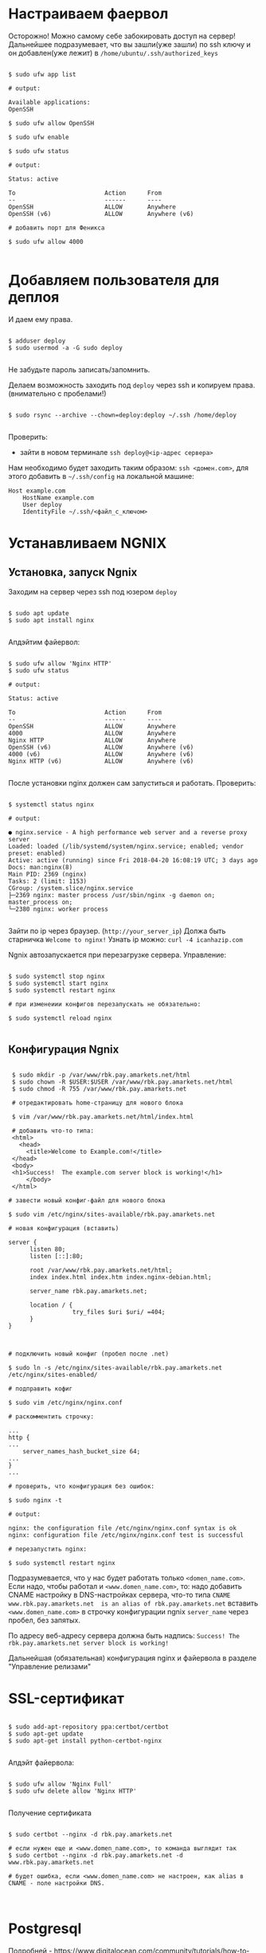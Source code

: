 * Настраиваем фаервол
  Осторожно! Можно самому себе забокировать доступ на сервер!
  Дальнейшее подразумевает, что вы зашли(уже зашли) по ssh ключу и он
  добавлен(уже лежит) в ~/home/ubuntu/.ssh/authorized_keys~
  

   #+BEGIN_EXAMPLE

   $ sudo ufw app list

   # output:

   Available applications:
   OpenSSH

   $ sudo ufw allow OpenSSH

   $ sudo ufw enable

   $ sudo ufw status

   # output:

   Status: active
   
   To                         Action      From
   --                         ------      ----
   OpenSSH                    ALLOW       Anywhere
   OpenSSH (v6)               ALLOW       Anywhere (v6)

   # добавить порт для Феникса

   $ sudo ufw allow 4000

   #+END_EXAMPLE


* Добавляем пользователя для деплоя
  И даем ему права.

   #+BEGIN_EXAMPLE

   $ adduser deploy
   $ sudo usermod -a -G sudo deploy

   #+END_EXAMPLE

   Не забудьте пароль записать/запомнить.

   Делаем возможность заходить под ~deploy~ через ssh
   и копируем права.
   (внимательно с пробелами!)

   #+BEGIN_EXAMPLE

   $ sudo rsync --archive --chown=deploy:deploy ~/.ssh /home/deploy

   #+END_EXAMPLE

   Проверить:
   - зайти в новом терминале ~ssh deploy@<ip-адрес сервера>~
   
   Нам необходимо будет заходить таким образом: ~ssh <домен.com>~,
   для этого добавить в ~~/.ssh/config~ на локальной машине:

   #+BEGIN_EXAMPLE
   Host example.com 
       HostName example.com
       User deploy
       IdentityFile ~/.ssh/<файл_с_ключом>
   #+END_EXAMPLE


* Устанавливаем NGNIX
** Установка, запуск Ngnix
  Заходим на сервер через ssh под юзером ~deploy~

   #+BEGIN_EXAMPLE

    $ sudo apt update
    $ sudo apt install nginx

   #+END_EXAMPLE


   Апдэйтим файервол:

   #+BEGIN_EXAMPLE

   $ sudo ufw allow 'Nginx HTTP'
   $ sudo ufw status

   # output:

   Status: active

   To                         Action      From
   --                         ------      ----
   OpenSSH                    ALLOW       Anywhere                  
   4000                       ALLOW       Anywhere                  
   Nginx HTTP                 ALLOW       Anywhere                  
   OpenSSH (v6)               ALLOW       Anywhere (v6)             
   4000 (v6)                  ALLOW       Anywhere (v6)             
   Nginx HTTP (v6)            ALLOW       Anywhere (v6)        

   #+END_EXAMPLE

   После установки nginx должен сам запуститься и работать.
   Проверить:

   #+BEGIN_EXAMPLE

   $ systemctl status nginx

   # output:

   ● nginx.service - A high performance web server and a reverse proxy server
   Loaded: loaded (/lib/systemd/system/nginx.service; enabled; vendor preset: enabled)
   Active: active (running) since Fri 2018-04-20 16:08:19 UTC; 3 days ago
   Docs: man:nginx(8)
   Main PID: 2369 (nginx)
   Tasks: 2 (limit: 1153)
   CGroup: /system.slice/nginx.service
   ├─2369 nginx: master process /usr/sbin/nginx -g daemon on; master_process on;
   └─2380 nginx: worker process

   #+END_EXAMPLE
   
   Зайти по ip через браузер. (~http://your_server_ip~) Должа быть старничка ~Welcome to nginx!~
   Узнать ip можно: ~curl -4 icanhazip.com~

   Ngnix автозапускается при перезагрузке сервера. Управление:

   #+BEGIN_EXAMPLE

   $ sudo systemctl stop nginx
   $ sudo systemctl start nginx
   $ sudo systemctl restart nginx

   # при изменеиии конфигов перезапускать не обязательно:

   $ sudo systemctl reload nginx
   
   #+END_EXAMPLE

** Конфигурация Ngnix

 #+BEGIN_EXAMPLE

 $ sudo mkdir -p /var/www/rbk.pay.amarkets.net/html
 $ sudo chown -R $USER:$USER /var/www/rbk.pay.amarkets.net/html
 $ sudo chmod -R 755 /var/www/rbk.pay.amarkets.net

 # отредактировать home-страницу для нового блока

 $ vim /var/www/rbk.pay.amarkets.net/html/index.html

 # добавить что-то типа:
 <html>
   <head>
     <title>Welcome to Example.com!</title>
 </head>
 <body>
 <h1>Success!  The example.com server block is working!</h1>
     </body>
 </html>

# завести новый конфиг-файл для нового блока

$ sudo vim /etc/nginx/sites-available/rbk.pay.amarkets.net

# новая конфигурация (вставить)

server {
      listen 80;
      listen [::]:80;

      root /var/www/rbk.pay.amarkets.net/html;
      index index.html index.htm index.nginx-debian.html;

      server_name rbk.pay.amarkets.net;

      location / {
                  try_files $uri $uri/ =404;
      }
}


#+END_EXAMPLE

 #+BEGIN_EXAMPLE
# подключить новый конфиг (пробел после .net)

$ sudo ln -s /etc/nginx/sites-available/rbk.pay.amarkets.net /etc/nginx/sites-enabled/

# подправить кофиг

$ sudo vim /etc/nginx/nginx.conf

# раскомментить строчку:

...
http {
...
    server_names_hash_bucket_size 64;
...
}
...

# проверить, что конфигурация без ошибок:

$ sudo nginx -t

# output:

nginx: the configuration file /etc/nginx/nginx.conf syntax is ok
nginx: configuration file /etc/nginx/nginx.conf test is successful

# перезапустить nginx:

$ sudo systemctl restart nginx
#+END_EXAMPLE

Подразумевается, что у нас будет работать только ~<domen_name.com>~.
Если надо, чтобы работал и ~<www.domen_name.com>~, то:
надо добавить CNAME настройку в DNS-настройках сервера,
что-то типа ~CNAME www.rbk.pay.amarkets.net  is an alias of rbk.pay.amarkets.net~
вставить ~<www.domen_name.com>~ в строчку конфигурации ngnix ~server_name~ через пробел, без запятых.

По адресу веб-адресу сервера должна быть надпись:
~Success! The rbk.pay.amarkets.net server block is working!~

Дальнейшая (обязательная) конфигурация nginx и файервола в разделе "Управление релизами"


* SSL-сертификат
  
   #+BEGIN_EXAMPLE

   $ sudo add-apt-repository ppa:certbot/certbot
   $ sudo apt-get update
   $ sudo apt-get install python-certbot-nginx

   #+END_EXAMPLE

   Апдэйт файервола:

   #+BEGIN_EXAMPLE

   $ sudo ufw allow 'Nginx Full'
   $ sudo ufw delete allow 'Nginx HTTP'

   #+END_EXAMPLE

   Получение сертификата

   #+BEGIN_EXAMPLE

   $ sudo certbot --nginx -d rbk.pay.amarkets.net

   # если нужен еще и <www.domen_name.com>, то команда выглядит так
   $ sudo certbot --nginx -d rbk.pay.amarkets.net -d www.rbk.pay.amarkets.net

   # будет ошибка, если <www.domen_name.com> не настроен, как alias в CNAME - поле настройки DNS.
   

   #+END_EXAMPLE


* Postgresql
  Подробней - https://www.digitalocean.com/community/tutorials/how-to-install-and-use-postgresql-on-ubuntu-18-04
  
   #+BEGIN_EXAMPLE

   $ sudo apt update
   $ sudo apt install postgresql postgresql-contrib

   # создать юзера с таким же именем, как и юзер, под
   # которым зашли на сервер (deploy).
   $ sudo -u postgres createuser --interactive

   # сделать одноименную базу
   $ sudo -u postgres createdb deploy

   # и тогда можно заходить в консоль постгреса просто:
   psql

   #+END_EXAMPLE
   
   Это был юзер и база данных для администрирования и легкого
   попадания в консоль postgres.
   Создаем теперь юзеров и базы данных для приложения в консоли psql
   по следубщему принципу:

   #+BEGIN_EXAMPLE

   # создаем базу данных (нам нужна только для прода)
   postgres=# create database <database_name>;

   # создаем пользователя для нее
   postgres=# create user <user_name> with encrypted password '<password>';

   # даем пользователю нормальные права
   postgres=# alter user <user_name> with superuser ;

   # даем пользователю права на базу
   postgres=# grant all privileges on database <database_name> to <user_name>;

   #+END_EXAMPLE


* Установка elixir, erlang и node.js

  Устанавливаем под юзером ~deploy~, которого создали ранее. 
  ~ASDF~ будет работать только в папке этого юзера, т.е. если зайти
  под другим юзером, эрланга и эликсира не будет.

** Mенеджер версий asdf
   Аналог ~rbenv~  для эликсира/эрланга
   https://github.com/asdf-vm/asdf

   #+BEGIN_EXAMPLE

   $ git clone https://github.com/asdf-vm/asdf.git ~/.asdf --branch v0.6.2

   $ echo -e '\n. $HOME/.asdf/asdf.sh' >> ~/.bashrc
   $ echo -e '\n. $HOME/.asdf/completions/asdf.bash' >> ~/.bashrc

   #+END_EXAMPLE

   Не забыть выйти и заново зайти на сервер (перезагрузать терминал).

   #+BEGIN_EXAMPLE

   $ asdf plugin-add erlang
   $ asdf plugin-add elixir
   $ asdf plugin-add nodejs

   #+END_EXAMPLE

** Установка Эрланга

   #+BEGIN_EXAMPLE

   $ asdf install erlang 21.1.1

   #+END_EXAMPLE

   Если в процессе установки есть ошибки такого вида:
   ~WARNING: It appears that a required development package 'libssl-dev' is not installed.~

   Установить недостающие библиотеки:

   #+BEGIN_EXAMPLE

   $ sudo apt-get update && sudo apt-get install libssl-dev

   #+END_EXAMPLE

   И перезапустить ~asdf install erlang 21.1.1~
   Эрланг компилируется довольно долго, ± 10 минут.
   По завершению должно быть сообщение:

   #+BEGIN_EXAMPLE

   Erlang 21.1.1 has been installed. Activate globally with:

   asdf global erlang 21.1.1

   Activate locally in the current folder with:

   asdf local erlang 21.1.1

   #+END_EXAMPLE

** Установка Эликсира

   Уставливаем эликсир:

   #+BEGIN_EXAMPLE

   $ asdf install elixir 1.7.4

   #+END_EXAMPLE

   Проверяем, что все установилось:

   #+BEGIN_EXAMPLE

   $ asdf list

   # output:

   elixir
    1.7.4
   erlang
    21.1.1

   #+END_EXAMPLE

   Устанавливаем глобально:
   
   #+BEGIN_EXAMPLE

   asdf glibal erlang 21.1.1
   asdf global elixir 1.7.4

   #+END_EXAMPLE

   Проверяем:

   #+BEGIN_EXAMPLE

   asdf current

   # output:

   elixir         1.7.4    (set by \/home\/ubuntu\/.tool-versions)
   erlang         21.1.1   (set by \/home\/ubuntu\/.tool-versions)

   # ставим hex
   $ mix local.hex

   #+END_EXAMPLE

** Установка Node.js
   
   #+BEGIN_EXAMPLE

   $ asdf plugin-add nodejs

   #+END_EXAMPLE

   Теперь немного жести.
   Необходимо вручную установить несколько gpg ключей, без которых
   нода не устанавливается через asdf. Текущая версия asdf - 0.6.2,
   возможно в будущих версиях починят. (Вообще-то должны были смержить
   изменения еще в июле 2018, но все-равно не работает).

   вот я отписал в asdf issues - https://github.com/asdf-vm/asdf-nodejs/issues/82#issuecomment-449992361

   делать:

   #+BEGIN_EXAMPLE

   $ gpg --keyserver ipv4.pool.sks-keyservers.net --recv-keys C4F0DFFF4E8C1A8236409D08E73BC641CC11F4C8

   #+END_EXAMPLE
   
   Если это не помогло - таким же образом добавить все ключи отсюда - https://github.com/asdf-vm/asdf-nodejs/commit/9237a7fa0fa70e3b7bfc64b1da49b15136ae2adf

   #+BEGIN_EXAMPLE

   $ asdf install nodejs 10.4.0
   $ asdf global nodejs 10.4.0

   #+END_EXAMPLE
   
** Установка Phoenix
   Возможны такие проблемы:
   #+BEGIN_EXAMPLE
   $ amarkets mix phx.new ps_vload
   ** (Mix) The task "phx.new" could not be found
   #+END_EXAMPLE

   Тогда надо сделать такое:

   #+BEGIN_EXAMPLE
   $ mix archive.install hex phx_new
   #+END_EXAMPLE

   По умолчанию устанавливается последняя версия Феникса.


* Конфигурация проекта
** config/prod.exs
   
   #+BEGIN_EXAMPLE

# config/prod.exs дефолтный
...
   config :myproject, MyprojectWeb.Endpoint,
     load_from_system_env: true,
     url: [host: "example.com", port: 80],
     cache_static_manifest: "priv/static/cache_manifest.json"
...

# config/prod.exs изменить на это
...
  config :myproject, MyprojectWeb.Endpoint,
    http: [port: 4000],
    url: [host: "example.com", port: 80],
    cache_static_manifest: "priv/static/manifest.json",
    server: true,
    code_reloader: false
...

   #+END_EXAMPLE
** Хранение prod.secret.exs
   Зайти на сервер под ~deploy~ и создать в корне
   домашней папки место, куда будем копировать продовский конфиг
   
   #+BEGIN_EXAMPLE

   # на сервере
   cd ~
   $ mkdir app_config

   # защищенно копируем c помощью scp (эту команду запустить локально, не на сервере)
   $ scp ~/myproject/config/prod.secret.exs example.com:/home/deploy/app_config/prod.secret.exs

   #+END_EXAMPLE
** Distillery, Edeliver
*** Добавляем в зависимости в ~mix.exs~

   #+BEGIN_EXAMPLE

   def application, do: [
     applications: [
  	 ...
      # Add edeliver to the END of the list
      extra_applications: [:logger, :runtime_tools, :timex, :httpoison, :edeliver]
      ]
   ]

   defp deps do
   [
    ...
    {:edeliver, ">= 1.6.0"},
    {:distillery, ">= 2.0.3", warn_missing: false},
    ]
   end

   #+END_EXAMPLE

   ~mix deps.get~
    
*** Создаем релиз(конфиг edeliver)
    
   #+BEGIN_EXAMPLE

   mix release.init

   # Output
   An example config file has been placed in rel/config.exs, review it,
   make edits as needed/desired, and then run `mix release` to build the release

   #+END_EXAMPLE

   Создать папку ~.deliver/~ в корне проекта и создать в ней файл ~config~
   с содержанием:

   #+BEGIN_EXAMPLE

   APP="rbk_payment"

   BUILD_HOST="rbk.pay.amarkets.net"
   BUILD_USER="deploy"
   BUILD_AT="/home/deploy/app_build"

   PRODUCTION_HOSTS="rbk.pay.amarkets.net"
   PRODUCTION_USER="deploy" 
   DELIVER_TO="/home/deploy/app_release" 

   #+END_EXAMPLE

   Для того, чтобы подтягивались секреты из prod.secret.exs, добавить в
   ~.deliver/config~ следующее:

   #+BEGIN_EXAMPLE
   
   pre_erlang_get_and_update_deps() {
     local _prod_secret_path="/home/deploy/app_config/prod.secret.exs"
     if [ "$TARGET_MIX_ENV" = "prod" ]; then
       __sync_remote "
         ln -sfn '$_prod_secret_path' '$BUILD_AT/config/prod.secret.exs'
       "
     fi
   }
   #+END_EXAMPLE

    - Добавить в ~.gitignore~ ~.deliver/releases~
    - Закоммитить все перед постройкой релиза (edeliver берет код из гита, поэтому все должно быть
    закоммичено).
    - На сервере добавить в ~/.profile~ последней строчкой(в начале точка с пробелом):

    #+BEGIN_EXAMPLE
    . /home/deploy/.asdf/asdf.sh
    #+END_EXAMPLE

    - Проапдэйтить локали на сервере: ~sudo update-locale LC_ALL=en_US.UTF-8~
    
    
    ИИииии, если все было сделано правильно и сегодня хороший день, запускаем 
    на локальной машине не дыша с обязательным указанием ветки, из которой деплоим:
    (если не указать, edeliver возьмет тупо ~master~)

    #+BEGIN_EXAMPLE
    $ mix edeliver build release --branch=feature/deploy
    
    # output

    BUILDING RELEASE OF PS_RBK APP ON BUILD HOST

    -----> Authorizing hosts
    -----> Ensuring hosts are ready to accept git pushes
    -----> Pushing new commits with git to: deploy@rbk.pay.amarkets.net
    -----> Resetting remote hosts to f968a62cfd6a0aff14cae3a5a7de4b36d8e5a8ea
    -----> Cleaning generated files from last build
    -----> Fetching / Updating dependencies
    -----> Compiling sources
    -----> Generating release
    -----> Copying release 0.1.0 to local release store
    -----> Copying ps_rbk.tar.gz to release store
    
    RELEASE BUILD OF PS_RBK WAS SUCCESSFUL!

    #+END_EXAMPLE
    
    Если ошибки, во первых проверьте, что указанный хэш коммита
    соответствует вашей ветке и в коммите есть все конфиги, которые тут
    обсуждались.
    

* Управление релизами
** Ngnix и reverse proxy
   После того, как запустили приложение,
   оно должно быть доступно по адресу
   http://rbk.pay.amarkets.net:4000
   
   У нас сделан тестовый эндпоинт, по которому 
   http://rbk.pay.amarkets.net:4000/ping возвращает
   ~200, ok~
   
   Редактируем серверный блок
    #+BEGIN_EXAMPLE
    $ sudo vim /etc/nginx/sites-available/rbk.pay.amarkets.net
    #+END_EXAMPLE
    
    Добавляем в самом начале файла перед первым ~server~:
    #+BEGIN_EXAMPLE
    upstream phoenix {
         server 127.0.0.1:4000;
    }
    #+END_EXAMPLE
    
    Поменять ~location~:

    #+BEGIN_EXAMPLE
    location / {
                allow all;

                # Proxy Headers
                proxy_http_version 1.1;
                proxy_set_header X-Forwarded-For $proxy_add_x_forwarded_for;
                proxy_set_header Host $http_host;
                proxy_set_header X-Cluster-Client-Ip $remote_addr;

                # WebSockets
                proxy_set_header Upgrade $http_upgrade;
                proxy_set_header Connection "upgrade";

                proxy_pass http://phoenix;
        }

    #+END_EXAMPLE

    Дальше:

    #+BEGIN_EXAMPLE
    $ sudo nginx -t
    $ sudo systemctl restart nginx
    $ sudo ufw delete allow 4000
    $ sudo ufw status

    # output

    Status: active

    To                         Action      From
    --                         ------      ----
    OpenSSH                    ALLOW       Anywhere
    Nginx Full                 ALLOW       Anywhere
    OpenSSH (v6)               ALLOW       Anywhere (v6)
    Nginx Full (v6)            ALLOW       Anywhere (v6)
    #+END_EXAMPLE

    Теперь приложение доступно по ~https~
    
** Деплой, администрирование релизов
   Что нужно установить и сделать, чтобы релизить на уже подготовленную
   машину?
   - Нужно установить на локальную машину ~asdf~, Erlang, Elixir, Nodejs как описано для сервера,
     на мак ставится все так же (без ~brew~). Ноду можно через брю, главное, чтобы версии совпадали.
   - Использовать ветку, предназначенную для деплоя, в которой будут конфиги edeliver-a и distillery.
   - Настроить SSH-доступ к серверу, нужно, чтобы можно можно было заходить под пользователем ~deploy~
     следующим образом - ~ssh <домен.com>~, для этого:
     - скопировать свой ключ на сервер в ~~/.ssh/authorized_keys~ (попросить того, у кого уже есть доступ)
     - локально добавить в ~.ssh/config~:

     #+BEGIN_EXAMPLE
     Host <домен.com>
         HostName <домен.com>
         User deploy
         IdentityFile ~/.ssh/private_key_file
     #+END_EXAMPLE
 
*** Команды деплоя 
     #+BEGIN_EXAMPLE
     # билд релиза
     $ mix edeliver build release --branch=feature/deploy
     (проверить хэш коммита, чтобы точно вы сбилдили то, что хотели)

     #output
     BUILDING RELEASE OF PS_RBK APP ON BUILD HOST

     -----> Authorizing hosts
     -----> Ensuring hosts are ready to accept git pushes
     -----> Pushing new commits with git to: deploy@rbk.pay.amarkets.net
     -----> Resetting remote hosts to 405f7ba77b5a4fb2bb3f5fd6b3f3f13c72caea34 # <----- вот он хэш коммита
     -----> Cleaning generated files from last build
     -----> Fetching / Updating dependencies
     -----> Running npm install
     -----> Compiling assets
     -----> Running phoenix.digest
     -----> Compiling sources
     -----> Generating release
     -----> Copying release 0.1.0+deploywebhook-405f7ba-20190109-123942 to local release store
     -----> Copying ps_rbk.tar.gz to release store

     RELEASE BUILD OF PS_RBK WAS SUCCESSFUL!

     # остановка сервера на проде
     $ mix edeliver stop production

     # деплой
     $ mix edeliver deploy release to production
     (выбрать копипастой нужный релиз из списка)

     # старт сервера
     $ mix edeliver start production
     (из-за багов edeliver у многих есть эти ошибки, но сервер запускается,
     главное, чтобы в конце было написано  START DONE!)
     
     #output

     EDELIVER PS_RBK WITH START COMMAND

     -----> starting production servers

     production node:

     user    : deploy
     host    : rbk.pay.amarkets.net
     path    : /home/deploy/app_release
     response: ▸  Received 'pang' from ps_rbk@127.0.0.1!
     ▸  Possible reasons for this include:
     ▸    - The cookie is mismatched between us and the target node
     ▸    - We cannot establish a remote connection to the node
     ▸  Received 'pang' from ps_rbk@127.0.0.1!
     ▸  Possible reasons for this include:
     ▸    - The cookie is mismatched between us and the target node
     ▸    - We cannot establish a remote connection to the node
     
     
     START DONE!



     $ mix edeliver ping production # shows which nodes are up and running
     $ mix edeliver version production # shows the release version running on the nodes
     $ mix edeliver show migrations on production # shows pending database migrations
     $ mix edeliver migrate production # run database migrations
     $ mix edeliver restart production # or start or stop
     #+END_EXAMPLE

     Новый релиз взамен старого c остановкой прода:
     - билдим ~$ mix edeliver build release --branch=feature/deploy~
     - останавливаем на проде: ~$ mix edeliver stop production~
     - деплоим ~$ mix edeliver deploy release to production~
     - запускаем на проде ~$ mix edeliver start production~
     - запускаем миграции (накатываются на работающее приложение без проблем). ~$ mix edeliver migrate production~
     По умолчанию запускается самый новый релиз.

     

*** Логи
    Логи находятся в ~app_release/<название_приложения>/var/logs~

     #+BEGIN_EXAMPLE
     .
     ├── erlang.log.1
     ├── erlang.log.3
     ├── erlang.log.4
     ├── erlang.log.5
     └── run_erl.log
     #+END_EXAMPLE
    
     При деплое и новом запуске (перезапуске) приложения, если нет файлов в этой директории,
     создается новый файл. Если есть путаница, куда пишутся логи (или не пишутся), 
     лучше удалить все файлы отсюда и перезапустить приложение. Останется ~erlang.log.1~, в 
     который точно будут писаться логи. (рецепт не для прода).


*** Компилирование ассетов при деплое

Добавить в ~.deliver/config~
    
     #+BEGIN_EXAMPLE
# for compiling assets

pre_erlang_clean_compile() {
status "Running npm install"
    __sync_remote "
      [ -f ~/.profile ] && source ~/.profile
      set -e
      cd '$BUILD_AT'/assets
      npm install
    "

status "Compiling assets"
    __sync_remote "
      [ -f ~/.profile ] && source ~/.profile
      set -e
      cd '$BUILD_AT'/assets
      node_modules/.bin/webpack --mode production --silent
    "

status "Running phoenix.digest"
    __sync_remote "
      [ -f ~/.profile ] && source ~/.profile 
      set -e 
      cd '$BUILD_AT'
      mkdir -p priv/static
      APP='$APP' MIX_ENV='$TARGET_MIX_ENV' $MIX_CMD phx.digest $SILENCE
    "
 }
     #+END_EXAMPLE

** .edeliver/config - финальный вид


     #+BEGIN_EXAMPLE
APP="ps_rbk"

BUILD_HOST="rbk.pay.amarkets.net"
BUILD_USER="deploy"
BUILD_AT="/home/deploy/app_build"

PRODUCTION_HOSTS="rbk.pay.amarkets.net"
PRODUCTION_USER="deploy" 
DELIVER_TO="/home/deploy/app_release" 

AUTO_VERSION=git-branch+git-revision+build-date+build-time

# for implementing prod.secret.exs in prod server

pre_erlang_get_and_update_deps() {
  local _prod_secret_path="/home/deploy/app_config/prod.secret.exs"
  if [ "$TARGET_MIX_ENV" = "prod" ]; then
    __sync_remote "
      ln -sfn '$_prod_secret_path' '$BUILD_AT/config/prod.secret.exs'
    "
  fi
}

# for compiling assets

pre_erlang_clean_compile() {
status "Running npm install"
    __sync_remote "
      [ -f ~/.profile ] && source ~/.profile
      set -e
      cd '$BUILD_AT'/assets
      npm install
    "

status "Compiling assets"
    __sync_remote "
      [ -f ~/.profile ] && source ~/.profile
      set -e
      cd '$BUILD_AT'/assets
      node_modules/.bin/webpack --mode production --silent
    "

status "Running phoenix.digest"
    __sync_remote "
      [ -f ~/.profile ] && source ~/.profile 
      set -e 
      cd '$BUILD_AT'
      mkdir -p priv/static
      APP='$APP' MIX_ENV='$TARGET_MIX_ENV' $MIX_CMD phx.digest $SILENCE
    "
 }
     #+END_EXAMPLE


* Возможные проблемы
  При релизе возникает такая ошибка:
  
    #+BEGIN_EXAMPLE
    'erlang-build-release' strategy does not exist

    edeliver v1.4.5 | https://github.com/boldpoker/edeliver

    Available strategies:
    #+END_EXAMPLE

    Это баг (очередной) edeliver-a, нужно проверить локальный путь к папке приложения
    на отсутствие пробелов. Типа ~../My projects/payment_systems~, так вот, убрать пробелы надо.

* Деплоим второе приложение на тот же сервер
  Инструкция исходя из того, что есть уже задеплоенное приложение, см. все предидущие пункты.
** Изменить конфиг еделивера.
   #+BEGIN_EXAMPLE
   # добавить еще один уровень вложенности в папку deploy
    APP="ps_rbk"

    BUILD_HOST="rbk.pay.amarkets.net"
    BUILD_USER="deploy"
    BUILD_AT="/home/deploy/ps_rbk/app_build"

    PRODUCTION_HOSTS="rbk.pay.amarkets.net"
    PRODUCTION_USER="deploy" 
    DELIVER_TO="/home/deploy/ps_rbk/app_release" 

    AUTO_VERSION=git-branch+git-revision+build-date+build-time

    # for implementing prod.secret.exs in prod server

    pre_erlang_get_and_update_deps() {
      local _prod_secret_path="/home/deploy/ps_rbk/app_config/prod.secret.exs"
      if [ "$TARGET_MIX_ENV" = "prod" ]; then
        __sync_remote "
          ln -sfn '$_prod_secret_path' '$BUILD_AT/config/prod.secret.exs'
        "
      fi
    }
    #+END_EXAMPLE
** Конфигурация ngnix
*** Создаем еще один серверный блок
    Сделать файл для серверного блока нового приложения

    #+BEGIN_EXAMPLE
    # /etc/nginx/ 
    #+END_EXAMPLE
